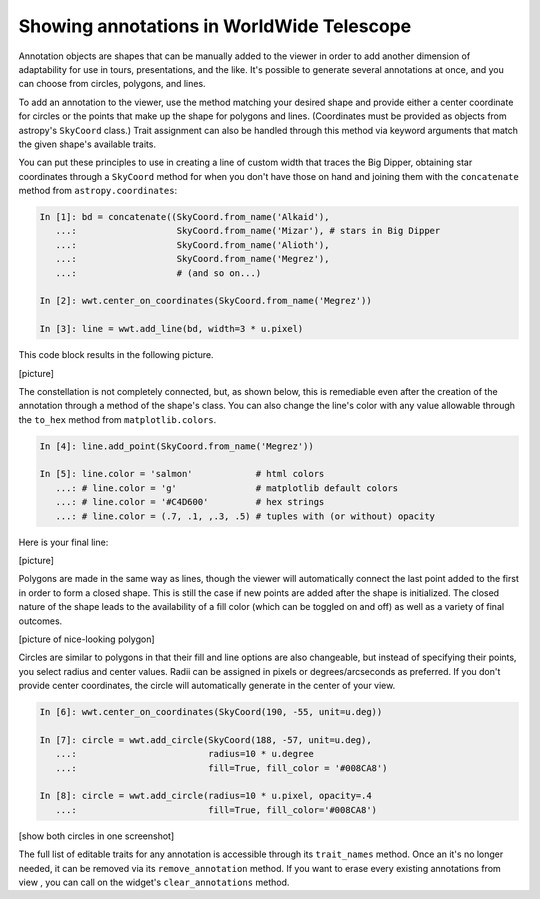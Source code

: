 Showing annotations in WorldWide Telescope
==========================================

Annotation objects are shapes that can be manually added to the viewer in 
order to add another dimension of adaptability for use in tours, 
presentations, and the like. It's possible to generate several annotations at once, 
and you can choose from circles, polygons, and lines.

To add an annotation to the viewer, use the method matching your desired shape and provide either a center coordinate for circles or the points that make up the shape for polygons and lines. (Coordinates must be provided as objects from astropy's ``SkyCoord`` class.) Trait assignment can also be handled through this method via keyword arguments that match the given shape's available traits. 

You can put these principles to use in creating a line of custom width that traces the Big Dipper, obtaining star coordinates through a ``SkyCoord`` method for when you don't have those on hand and joining them with the ``concatenate`` method from ``astropy.coordinates``:

.. bd = concatenate((SkyCoord.from_name('Alkaid'), SkyCoord.from_name('Mizar'), SkyCoord.from_name('Alioth'), SkyCoord.from_name('Megrez'), SkyCoord.from_name('Phecda'), SkyCoord.from_name('Merak'), SkyCoord.from_name('Dubhe')))
.. wwt.add_line(bd, width = 3 * u.pixel)
.. wwt.center_on_coordinates(SkyCoord.from_name('Megrez'))
   
.. code-block:: python

    In [1]: bd = concatenate((SkyCoord.from_name('Alkaid'), 
       ...:                   SkyCoord.from_name('Mizar'), # stars in Big Dipper
       ...:                   SkyCoord.from_name('Alioth'),
       ...:                   SkyCoord.from_name('Megrez'),
       ...:                   # (and so on...)

    In [2]: wwt.center_on_coordinates(SkyCoord.from_name('Megrez'))
       
    In [3]: line = wwt.add_line(bd, width=3 * u.pixel)

This code block results in the following picture.

[picture]

The constellation is not completely connected, but, as shown below, this is remediable even after the creation of the annotation through a method of the shape's class. You can also change the line's color with any value allowable through the ``to_hex`` method from ``matplotlib.colors``.

.. code-block:: python

    In [4]: line.add_point(SkyCoord.from_name('Megrez'))
    
    In [5]: line.color = 'salmon'            # html colors
       ...: # line.color = 'g'               # matplotlib default colors
       ...: # line.color = '#C4D600'         # hex strings
       ...: # line.color = (.7, .1, ,.3, .5) # tuples with (or without) opacity
       
Here is your final line:

[picture]

.. Only circle fills, polygon fills, and lines have opacities; the lines for
.. circles and polygons do not.

Polygons are made in the same way as lines, though the viewer will automatically 
connect the last point added to the first in order to form a closed shape. This is still the case if new points are added after the shape is initialized. The closed nature of the shape leads to the availability of a fill color (which can be toggled on and off) as well as a variety of final outcomes.

[picture of nice-looking polygon]

Circles are similar to polygons in that their fill and line options are also changeable, but instead of specifying their points, you select radius and center values. Radii can be assigned in pixels or degrees/arcseconds as preferred. If you don't provide center coordinates, the circle will automatically generate in the center of your view. 

.. code-block:: python

    In [6]: wwt.center_on_coordinates(SkyCoord(190, -55, unit=u.deg))

    In [7]: circle = wwt.add_circle(SkyCoord(188, -57, unit=u.deg),
       ...:                         radius=10 * u.degree
       ...:                         fill=True, fill_color = '#008CA8')
       
    In [8]: circle = wwt.add_circle(radius=10 * u.pixel, opacity=.4
       ...:                         fill=True, fill_color='#008CA8')
       
[show both circles in one screenshot]

The full list of editable traits for any annotation is accessible through its ``trait_names`` method. Once an it's no longer needed, it can be removed via its 
``remove_annotation`` method. If you want to erase every existing annotations from view , you can call on the widget's ``clear_annotations`` method.

.. code for big dipper example:
.. line.add_point(SkyCoord.from_name('Alkaid'))
.. line.add_point(SkyCoord.from_name('Mizar'))
.. line.add_point(SkyCoord.from_name('Alioth'))
.. line.add_point(SkyCoord.from_name('Megrez'))
.. line.add_point(SkyCoord.from_name('Phecda'))
.. line.add_point(SkyCoord.from_name('Merak'))
.. line.add_point(SkyCoord.from_name('Dubhe'))
.. line.add_point(SkyCoord.from_name('Megrez'))
.. line.line_color = '#C4D600'
.. line.line_width = 13 * u.pixel
